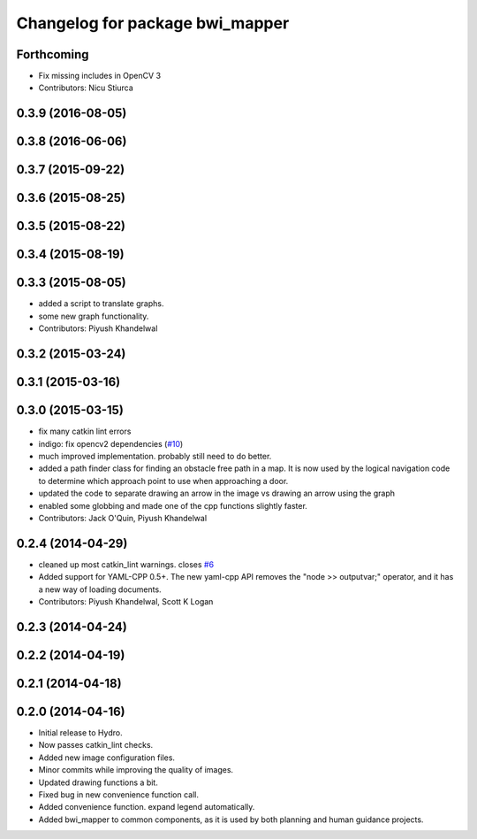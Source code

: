^^^^^^^^^^^^^^^^^^^^^^^^^^^^^^^^
Changelog for package bwi_mapper
^^^^^^^^^^^^^^^^^^^^^^^^^^^^^^^^

Forthcoming
-----------
* Fix missing includes in OpenCV 3
* Contributors: Nicu Stiurca

0.3.9 (2016-08-05)
------------------

0.3.8 (2016-06-06)
------------------

0.3.7 (2015-09-22)
------------------

0.3.6 (2015-08-25)
------------------

0.3.5 (2015-08-22)
------------------

0.3.4 (2015-08-19)
------------------

0.3.3 (2015-08-05)
------------------
* added a script to translate graphs.
* some new graph functionality.
* Contributors: Piyush Khandelwal

0.3.2 (2015-03-24)
------------------

0.3.1 (2015-03-16)
------------------

0.3.0 (2015-03-15)
------------------
* fix many catkin lint errors
* indigo: fix opencv2 dependencies (`#10 <https://github.com/utexas-bwi/bwi_common/issues/10>`_)
* much improved implementation. probably still need to do better.
* added a path finder class for finding an obstacle free path in a map. It is now used by the logical navigation code
  to determine which approach point to use when approaching a door.
* updated the code to separate drawing an arrow in the image vs drawing an arrow using the graph
* enabled some globbing and made one of the cpp functions slightly faster.
* Contributors: Jack O'Quin, Piyush Khandelwal

0.2.4 (2014-04-29)
------------------
* cleaned up most catkin_lint warnings. closes `#6
  <https://github.com/utexas-bwi/bwi_common/issues/6>`_
* Added support for YAML-CPP 0.5+.  The new yaml-cpp API removes the
  "node >> outputvar;" operator, and it has a new way of loading
  documents.
* Contributors: Piyush Khandelwal, Scott K Logan

0.2.3 (2014-04-24)
------------------

0.2.2 (2014-04-19)
------------------

0.2.1 (2014-04-18)
------------------

0.2.0 (2014-04-16)
------------------

* Initial release to Hydro.
* Now passes catkin_lint checks.
* Added new image configuration files.
* Minor commits while improving the quality of images.
* Updated drawing functions a bit.
* Fixed bug in new convenience function call.
* Added convenience function. expand legend automatically.
* Added bwi_mapper to common components, as it is used by both
  planning and human guidance projects.
